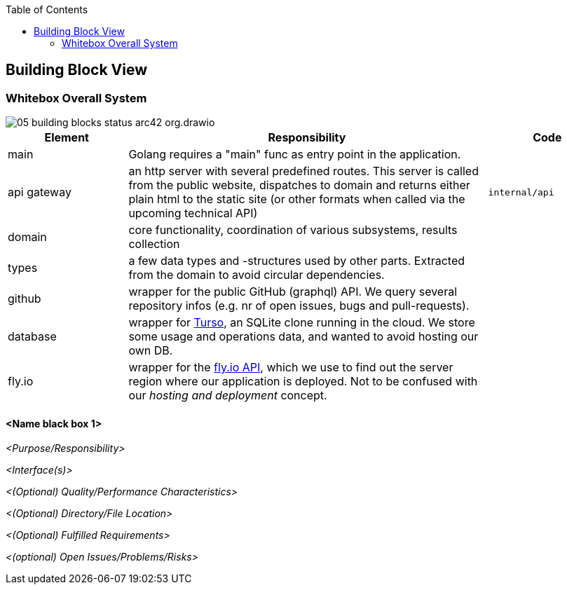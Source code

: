 :jbake-title: Building Block View
:jbake-type: page_toc
:jbake-status: published
:jbake-menu: arc42
:jbake-order: 5
:filename: /chapters/05_building_block_view.adoc
ifndef::imagesdir[:imagesdir: ../../images]

:toc:



[[section-building-block-view]]


== Building Block View



=== Whitebox Overall System

image::05-building-blocks-status-arc42-org.drawio.png[]


[cols="1,3,1"]
|===
| Element | Responsibility | Code

| main
| Golang requires a "main" func as entry point in the application.
|

| api gateway
| an http server with several predefined routes. This server is called from the public website, dispatches to domain and returns either plain html to the static site (or other formats when called via the upcoming technical API)
|`internal/api`

| domain
| core functionality, coordination of various subsystems, results collection
|

| types
| a few data types and -structures used by other parts. Extracted from the domain to avoid circular dependencies.
|

| github
| wrapper for the public GitHub (graphql) API. We query several repository infos (e.g. nr of open issues, bugs and pull-requests).
|

|database
|wrapper for https://turso.tech[Turso], an SQLite clone running in the cloud. We store some usage and operations data, and wanted to avoid hosting our own DB.
|

|fly.io
|wrapper for the https://fly.io[fly.io API], which we use to find out the server region where our application is deployed. Not to be confused with our _hosting and deployment_ concept.
|

|===


==== <Name black box 1>



_<Purpose/Responsibility>_

_<Interface(s)>_

_<(Optional) Quality/Performance Characteristics>_

_<(Optional) Directory/File Location>_

_<(Optional) Fulfilled Requirements>_

_<(optional) Open Issues/Problems/Risks>_


